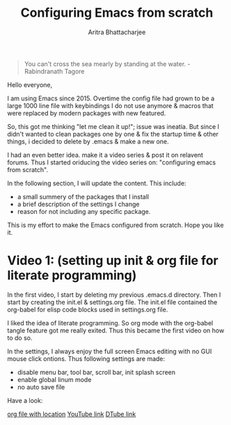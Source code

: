 
#+TITLE: Configuring Emacs from scratch 
#+EMAIL: analyzeninvest@protonmail.com
#+AUTHOR: Aritra Bhattacharjee

#+BEGIN_QUOTE
You can't cross the sea mearly by standing at the water.
-Rabindranath Tagore
#+END_QUOTE

Hello everyone,

I am using Emacs since 2015. Overtime the config file had grown to be
a large 1000 line file with keybindings I do not use anymore & macros
that were replaced by modern packages with new featured.

So, this got me thinking "let me clean it up!"; issue was ineatia. But
since I didn't wanted to clean packages one by one & fix the startup
time & other things, i decided to delete by .emacs & make a new one. 

I had an even better idea. make it a video series & post it on
relavent forums. Thus I started oriducing the video series on:
"configuring emacs from scratch". 

In the following section, I will update the content. This include:
- a small summery of the packages that I install
- a brief description of the settings I change
- reason for not including any specific package.

This is my effort to make the Emacs configured from scratch. 
Hope you like it.

* Video 1: (setting up init & org file for literate programming)

In the first video, I start by deleting my previous .emacs.d
directory. Then I start by creating the init.el & settings.org
file. The init.el file contained the org-babel for elisp code blocks
used in settings.org file.

I liked the idea of literate programming. So org mode with the
org-babel tangle feature got me really exited. Thus this became the
first video on how to do so.

In the settings, I always enjoy the full screen Emacs editing with no
GUI mouse click ontions. Thus following settings are made:
- disable menu bar, tool bar, scroll bar, init splash screen
- enable global linum mode
- no auto save file

Have a look:

[[file:settings.org::31][org file with location]]
[[https://www.youtube.com/watch?v=HaCIn5gvJ84&t=3s][YouTube link]]
[[https://d.tube/#!/v/cryptoaritra/ivh62sgc][DTube link]]


